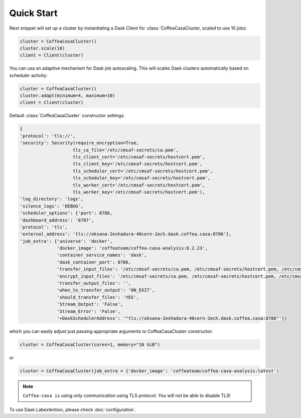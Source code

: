 .. _setup:

.. py:currentmodule:: coffea_casa


Quick Start
============

Next snippet will set up a cluster by instantiating a Dask Client for :class:`CoffeaCasaCluster,
scaled to use 10 jobs:

.. code-block:: python

    cluster = CoffeaCasaCluster()
    cluster.scale(10)
    client = Client(cluster)

You can usa an adaptive mechanism for Dask job autoscaling.
This will scales Dask clusters automatically based on scheduler activity:

.. code-block:: python

    cluster = CoffeaCasaCluster()
    cluster.adapt(minimum=4, maximum=10)
    client = Client(cluster)


Default :class:`CoffeaCasaCluster` constructor settings:

.. code-block:: python

  {
  'protocol': 'tls://',
  'security': Security(require_encryption=True,
                      tls_ca_file='/etc/cmsaf-secrets/ca.pem',
                      tls_client_cert='/etc/cmsaf-secrets/hostcert.pem',
                      tls_client_key='/etc/cmsaf-secrets/hostcert.pem',
                      tls_scheduler_cert='/etc/cmsaf-secrets/hostcert.pem',
                      tls_scheduler_key='/etc/cmsaf-secrets/hostcert.pem',
                      tls_worker_cert='/etc/cmsaf-secrets/hostcert.pem',
                      tls_worker_key='/etc/cmsaf-secrets/hostcert.pem'),
  'log_directory': 'logs',
  'silence_logs': 'DEBUG',
  'scheduler_options': {'port': 8786,
  'dashboard_address': '8787',
  'protocol': 'tls',
  'external_address': 'tls://oksana-2eshadura-40cern-2ech.dask.coffea.casa:8786'},
  'job_extra': {'universe': 'docker',
                'docker_image': 'coffeateam/coffea-casa-analysis:0.2.23',
                'container_service_names': 'dask',
                'dask_container_port': 8786,
                'transfer_input_files': '/etc/cmsaf-secrets/ca.pem, /etc/cmsaf-secrets/hostcert.pem, /etc/cmsaf-secrets/xcache_token',
                'encrypt_input_files': '/etc/cmsaf-secrets/ca.pem, /etc/cmsaf-secrets/hostcert.pem, /etc/cmsaf-secrets/xcache_token',
                'transfer_output_files': '',
                'when_to_transfer_output': 'ON_EXIT',
                'should_transfer_files': 'YES',
                'Stream_Output': 'False',
                'Stream_Error': 'False',
                '+DaskSchedulerAddress': '"tls://oksana-2eshadura-40cern-2ech.dask.coffea.casa:8786"'}}

which you can easily adjust just passing appropriate arguments to CoffeaCasaCluster constructor:

.. code-block:: python

    cluster = CoffeaCasaCluster(cores=1, memory="10 GiB")

or

.. code-block:: python

    cluster = CoffeaCasaCluster(job_extra = {'docker_image': 'coffeateam/coffea-casa-analysis:latest')


.. note::

    ``Coffea-casa is`` using only communication using TLS protocol. You will not be able to disable TLS!


To use Dask Labextention, please check :doc:`configuration`.
